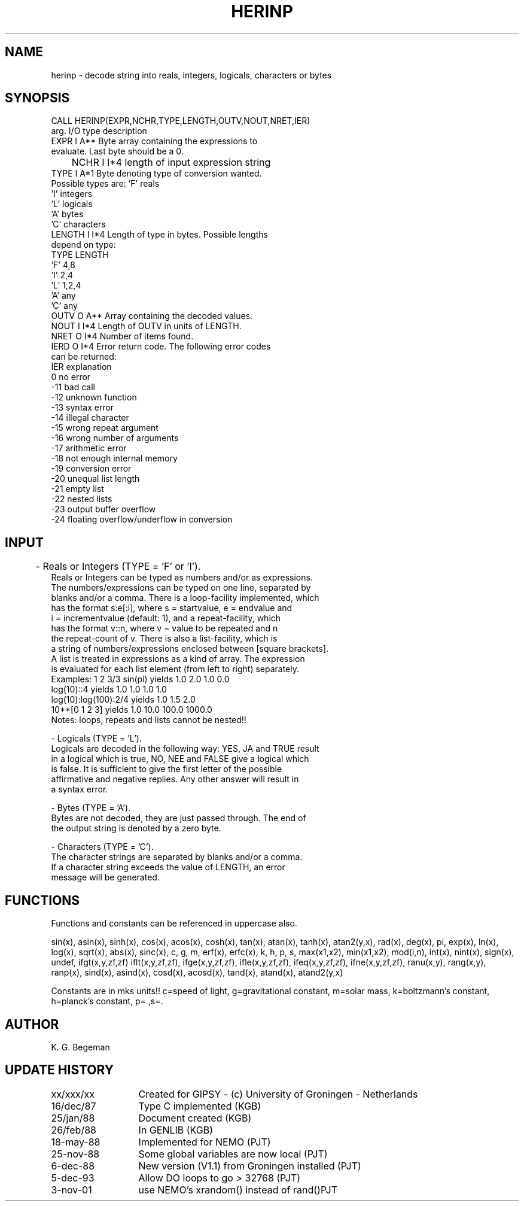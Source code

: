 .TH HERINP 3NEMO "3 November 2001"
.SH NAME
herinp \- decode string into reals, integers, logicals, characters or bytes
.SH SYNOPSIS
.nf
CALL HERINP(EXPR,NCHR,TYPE,LENGTH,OUTV,NOUT,NRET,IER)
          arg.   I/O type  description
          EXPR    I  A**   Byte array containing the expressions to
                           evaluate. Last byte should be a 0.
	  NCHR    I  I*4   length of input expression string
          TYPE    I  A*1   Byte denoting type of conversion wanted.
                           Possible types are: 'F'   reals
                                               'I'   integers
                                               'L'   logicals
                                               'A'   bytes
                                               'C'   characters
          LENGTH  I  I*4   Length of type in bytes. Possible lengths
                           depend on type:
                                   TYPE       LENGTH
                                    'F'         4,8
                                    'I'         2,4
                                    'L'         1,2,4
                                    'A'         any
                                    'C'         any
          OUTV    O  A**   Array containing the decoded values.
          NOUT    I  I*4   Length of OUTV in units of LENGTH.
          NRET    O  I*4   Number of items found.
          IERD    O  I*4   Error return code. The following error codes
                           can be returned:
                           IER   explanation
                             0   no error
                           -11   bad call
                           -12   unknown function
                           -13   syntax error
                           -14   illegal character
                           -15   wrong repeat argument
                           -16   wrong number of arguments
                           -17   arithmetic error
                           -18   not enough internal memory
                           -19   conversion error
                           -20   unequal list length
                           -21   empty list
                           -22   nested lists
                           -23   output buffer overflow
                           -24   floating overflow/underflow in conversion
.fi
.SH INPUT
	- Reals or Integers (TYPE = 'F' or 'I').
          Reals or Integers can be typed as numbers and/or as expressions.
          The numbers/expressions can be typed on one line, separated by
          blanks and/or a comma. There is a loop-facility implemented, which
          has the format s:e[:i], where s = startvalue, e = endvalue and
          i = incrementvalue (default: 1), and a repeat-facility, which
          has the format v::n, where v = value to be repeated and n
          the repeat-count of v. There is also a list-facility, which is
          a string of numbers/expressions enclosed between [square brackets].
          A list is treated in expressions as a kind of array. The expression
          is evaluated for each list element (from left to right) separately.
.nf
          Examples: 1 2 3/3  sin(pi)      yields       1.0 2.0 1.0 0.0
                    log(10)::4            yields       1.0 1.0 1.0 1.0
                    log(10):log(100):2/4  yields       1.0 1.5 2.0
                    10**[0 1 2 3]         yields       1.0 10.0 100.0 1000.0
          Notes:    loops, repeats and lists cannot be nested!!
.fi
.PP
          - Logicals (TYPE = 'L').
          Logicals are decoded in the following way: YES, JA and TRUE result
          in a logical which is true, NO, NEE and FALSE give a logical which
          is false. It is sufficient to give the first letter of the possible
          affirmative and negative replies. Any other answer will result in
          a syntax error.
.PP
          - Bytes (TYPE = 'A').
          Bytes are not decoded, they are just passed through. The end of
          the output string is denoted by a zero byte.
.PP
          - Characters (TYPE = 'C').
          The character strings are separated by blanks and/or a comma.
          If a character string exceeds the value of LENGTH, an error
          message will be generated.
.SH FUNCTIONS
Functions and constants can be referenced in uppercase also.
.PP
sin(x), asin(x), sinh(x), cos(x), acos(x), cosh(x),
tan(x), atan(x), tanh(x), atan2(y,x), rad(x), deg(x),
pi, exp(x), ln(x), log(x), sqrt(x), abs(x),
sinc(x), c, g, m, erf(x), erfc(x),
k, h, p, s, max(x1,x2), min(x1,x2),
mod(i,n), int(x), nint(x), sign(x), undef, ifgt(x,y,zf,zf)
iflt(x,y,zf,zf), ifge(x,y,zf,zf), ifle(x,y,zf,zf), ifeq(x,y,zf,zf), ifne(x,y,zf,zf), 
ranu(x,y), rang(x,y), ranp(x), 
sind(x), asind(x), cosd(x), acosd(x), tand(x), atand(x), atand2(y,x)
.PP
Constants are in mks units!!
c=speed of light, g=gravitational constant, m=solar mass, k=boltzmann's constant,
h=planck's constant, p= ,s=.
.SH AUTHOR
K. G. Begeman
.SH UPDATE HISTORY
.nf
.ta +2i
xx/xxx/xx	Created for GIPSY - (c) University of Groningen - Netherlands
16/dec/87	Type C implemented (KGB)
25/jan/88	Document created (KGB)
26/feb/88	In GENLIB (KGB)
18-may-88	Implemented for NEMO (PJT)
25-nov-88	Some global variables are now local (PJT)
6-dec-88	New version (V1.1) from Groningen installed (PJT)
5-dec-93	Allow DO loops to go > 32768 (PJT)
3-nov-01	use NEMO's xrandom() instead of rand()	PJT
.fi
